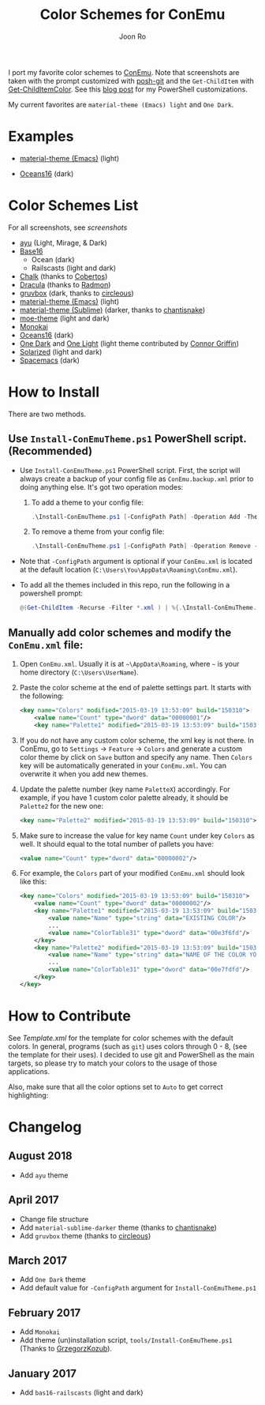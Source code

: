 # Created 2018-10-22 Mon 12:35
#+TITLE: Color Schemes for ConEmu
#+AUTHOR: Joon Ro
I port my favorite color schemes to [[https://conemu.github.io/][ConEmu]]. Note that screenshots are taken
with the prompt customized with [[https://github.com/dahlbyk/posh-git][posh-git]] and the =Get-ChildItem= with
[[https://github.com/joonro/Get-ChildItemColor][Get-ChildItemColor]]. See this [[http://joonro.github.io/blog/posts/powershell-customizations.html][blog post]] for my PowerShell customizations.

My current favorites are =material-theme (Emacs) light= and =One Dark=.
* Examples
- [[https://github.com/cpaulik/emacs-material-theme][material-theme (Emacs)]] (light)

  [[file:./screenshots/material-emacs-light.png]]

- [[https://github.com/dunovank/oceans16-syntax][Oceans16]] (dark)

  [[file:./screenshots/oceans16-dark.png]]

* Color Schemes List
For all screenshots, see [[screenshots.org][screenshots]]

- [[https://github.com/ayu-theme/ayu-colors][ayu]] (Light, Mirage, & Dark)
- [[https://chriskempson.github.io/base16/][Base16]]
  - Ocean (dark)
  - Railscasts (light and dark)

- [[https://github.com/achalv/chalk][Chalk]] (thanks to [[https://github.com/cobertos][Cobertos]])
- [[https://github.com/zenorocha/dracula-theme][Dracula]] (thanks to [[https://github.com/radmonac][Radmon]])
- [[https://github.com/morhetz/gruvbox][gruvbox]] (dark, thanks to [[https://github.com/circleous][circleous]])
- [[https://github.com/cpaulik/emacs-material-theme][material-theme (Emacs)]] (light)
- [[http://equinsuocha.io/material-theme/#/darker][material-theme (Sublime)]] (darker, thanks to [[https://github.com/chantisnake][chantisnake]])
- [[https://github.com/kuanyui/moe-theme.el][moe-theme]] (light and dark)
- [[http://www.monokai.nl/blog/2006/07/15/textmate-color-theme/][Monokai]]
- [[https://github.com/dunovank/oceans16-syntax][Oceans16]] (dark)
- [[https://github.com/atom/one-dark-syntax][One Dark]] and [[https://github.com/atom/one-light-syntax/][One Light]] (light theme contributed by [[https://github.com/ConnorGriffin][Connor Griffin]])
- [[http://ethanschoonover.com/solarized][Solarized]] (light and dark)
- [[https://github.com/nashamri/spacemacs-theme][Spacemacs]] (dark)
* How to Install
There are two methods.
** Use =Install-ConEmuTheme.ps1= PowerShell script. (Recommended)
- Use =Install-ConEmuTheme.ps1= PowerShell script. First, the script will always create
  a backup of your config file as =ConEmu.backup.xml= prior to doing anything else. It's
  got two operation modes:

  1. To add a theme to your config file:
     #+BEGIN_SRC ps1
          .\Install-ConEmuTheme.ps1 [-ConfigPath Path] -Operation Add -ThemePathOrName themes\oceans16-dark.xml
     #+END_SRC
  2. To remove a theme from your config file:
     #+BEGIN_SRC ps1
          .\Install-ConEmuTheme.ps1 [-ConfigPath Path] -Operation Remove -ThemePathOrName "Oceans16 Dark"
     #+END_SRC

- Note that ~-ConfigPath~ argument is optional if your =ConEmu.xml= is located
  at the default location (=C:\Users\You\AppData\Roaming\ConEmu.xml=).
- To add all the themes included in this repo, run the following in a powershell prompt:
     #+BEGIN_SRC ps1
          @(Get-ChildItem -Recurse -Filter *.xml ) | %{.\Install-ConEmuTheme.ps1 -Operation Add -ThemePathOrName $_}
     #+END_SRC

** Manually add color schemes and modify the =ConEmu.xml= file:
1. Open =ConEmu.xml=. Usually it is at  =~\AppData\Roaming=, where =~= is
   your home directory (=C:\Users\UserName=).
2. Paste the color scheme at the end of palette settings part. It starts with 
   the following:
   #+BEGIN_SRC xml
        <key name="Colors" modified="2015-03-19 13:53:09" build="150310">
        	<value name="Count" type="dword" data="00000001"/>
        	<key name="Palette1" modified="2015-03-19 13:53:09" build="150310">
   #+END_SRC

3. If you do not have any custom color scheme, the xml key is not there. In
   ConEmu, go to =Settings= -> =Feature= -> =Colors= and generate a custom
   color theme by click on =Save= button and specify any name. Then =Colors=
   key will be automatically generated in your =ConEmu.xml=. You can
   overwrite it when you add new themes.

4. Update the palette number (key name =PaletteX=) accordingly. For example, if you have 1
   custom color palette already, it should be =Palette2= for the new one:
   #+BEGIN_SRC xml
        <key name="Palette2" modified="2015-03-19 13:53:09" build="150310">
   #+END_SRC

5. Make sure to increase the value for key name =Count= under key =Colors=
   as well. It should equal to the total number of pallets you have:

   #+BEGIN_SRC xml
        <value name="Count" type="dword" data="00000002"/>
   #+END_SRC
6. For example, the =Colors= part of your modified =ConEmu.xml= should look like this:
   #+BEGIN_SRC xml
        <key name="Colors" modified="2015-03-19 13:53:09" build="150310">
        	<value name="Count" type="dword" data="00000002"/>
        	<key name="Palette1" modified="2015-03-19 13:53:09" build="150310">
        		<value name="Name" type="string" data="EXISTING COLOR"/>
        		...
        		<value name="ColorTable31" type="dword" data="00e3f6fd"/>
        	</key>
        	<key name="Palette2" modified="2015-03-19 13:53:09" build="150310">
        		<value name="Name" type="string" data="NAME OF THE COLOR YOU ADDED"/>
        		...
        		<value name="ColorTable31" type="dword" data="00e7fdfd"/>
        	</key>
        </key>      
   #+END_SRC
* How to Contribute
See [[Template.xml]] for the template for color schemes with the default colors.
In general, programs (such as =git=) uses colors through 0 - 8, (see the
template for their uses). I decided to use git and PowerShell as the main
targets, so please try to match your colors to the usage of those
applications.

Also, make sure that all the color options set to =Auto= to get correct
highlighting:

[[file:./screenshots/ConEmu_Color_Options.png]]
* Changelog
** August 2018
- Add =ayu= theme
** April 2017
- Change file structure
- Add =material-sublime-darker= theme (thanks to [[https://github.com/chantisnake][chantisnake]])
- Add =gruvbox= theme (thanks to [[https://github.com/circleous][circleous]])
** March 2017
- Add =One Dark= theme
- Add default value for =-ConfigPath= argument for =Install-ConEmuTheme.ps1=
** February 2017
- Add =Monokai=
- Add theme (un)installation script, =tools/Install-ConEmuTheme.ps1= (Thanks
  to [[https://github.com/GrzegorzKozub][GrzegorzKozub]]).
** January 2017
- Add =bas16-railscasts= (light and dark)
